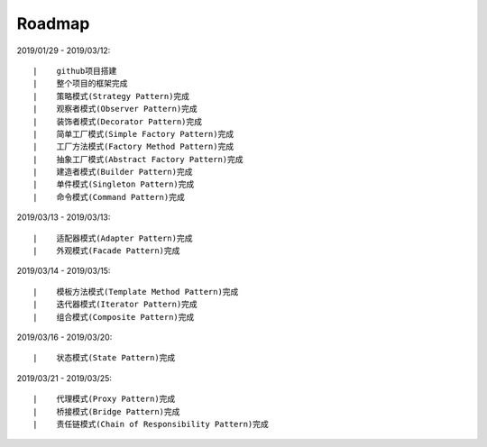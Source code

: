 ===========
Roadmap
===========

2019/01/29 - 2019/03/12:

::

    |    github项目搭建
    |    整个项目的框架完成
    |    策略模式(Strategy Pattern)完成
    |    观察者模式(Observer Pattern)完成
    |    装饰者模式(Decorator Pattern)完成
    |    简单工厂模式(Simple Factory Pattern)完成
    |    工厂方法模式(Factory Method Pattern)完成
    |    抽象工厂模式(Abstract Factory Pattern)完成
    |    建造者模式(Builder Pattern)完成
    |    单件模式(Singleton Pattern)完成
    |    命令模式(Command Pattern)完成

2019/03/13 - 2019/03/13:

::

    |    适配器模式(Adapter Pattern)完成
    |    外观模式(Facade Pattern)完成

2019/03/14 - 2019/03/15:

::

    |    模板方法模式(Template Method Pattern)完成
    |    迭代器模式(Iterator Pattern)完成
    |    组合模式(Composite Pattern)完成

2019/03/16 - 2019/03/20:

::

    |    状态模式(State Pattern)完成

2019/03/21 - 2019/03/25:

::

    |    代理模式(Proxy Pattern)完成
    |    桥接模式(Bridge Pattern)完成
    |    责任链模式(Chain of Responsibility Pattern)完成
